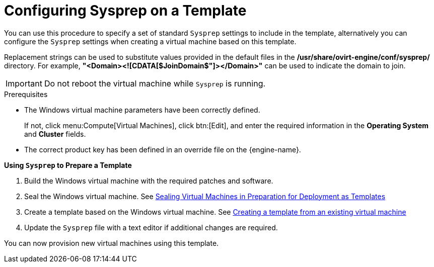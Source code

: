 :_content-type: PROCEDURE
[id="Configuring_Sysprep_on_a_Template"]
= Configuring Sysprep on a Template

You can use this procedure to specify a set of standard `Sysprep` settings to include in the template, alternatively you can configure the `Sysprep` settings when creating a virtual machine based on this template.

Replacement strings can be used to substitute values provided in the default files in the */usr/share/ovirt-engine/conf/sysprep/* directory.  For example, *"<Domain><![CDATA[$JoinDomain$"]></Domain>"* can be used to indicate the domain to join.

[IMPORTANT]
====
Do not reboot the virtual machine while `Sysprep` is running.
====

.Prerequisites


* The Windows virtual machine parameters have been correctly defined.

+
If not, click menu:Compute[Virtual Machines], click btn:[Edit], and enter the required information in the *Operating System* and *Cluster* fields.


* The correct product key has been defined in an override file on the {engine-name}.



*Using `Sysprep` to Prepare a Template*

. Build the Windows virtual machine with the required patches and software.
. Seal the Windows virtual machine. See xref:Sealing_Virtual_Machines_in_Preparation_for_Deployment_as_Templates[Sealing Virtual Machines in Preparation for Deployment as Templates]
. Create a template based on the Windows virtual machine. See xref:Creating_a_template_from_an_existing_virtual_machine[Creating a template from an existing virtual machine]
. Update the `Sysprep` file with a text editor if additional changes are required.


You can now provision new virtual machines using this template.
